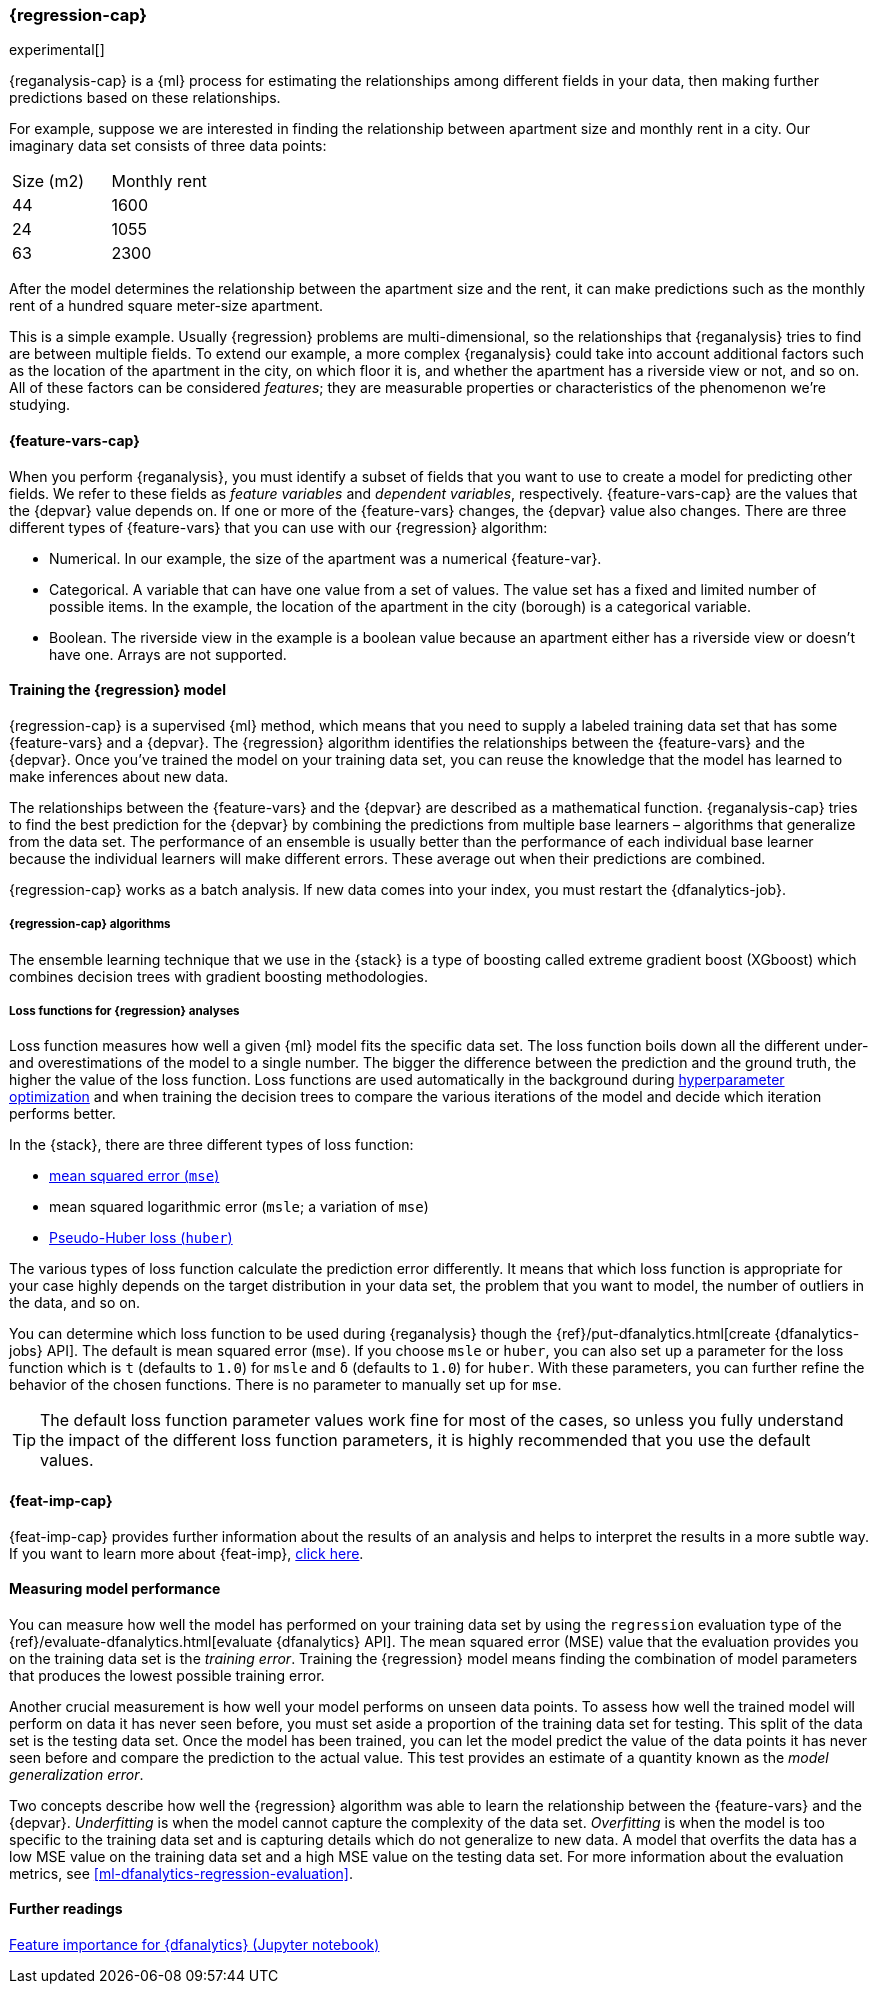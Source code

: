 [role="xpack"]
[[dfa-regression]]
=== {regression-cap}

experimental[]

{reganalysis-cap} is a {ml} process for estimating the relationships among 
different fields in your data, then making further predictions based on these 
relationships.

For example, suppose we are interested in finding the relationship between 
apartment size and monthly rent in a city. Our imaginary data set consists of 
three data points:

|===
| Size (m2) | Monthly rent 
| 44        | 1600
| 24        | 1055
| 63        | 2300
|===

After the model determines the relationship between the apartment size and the
rent, it can make predictions such as the monthly rent of a hundred square
meter-size apartment.

This is a simple example. Usually {regression} problems are multi-dimensional, 
so the relationships that {reganalysis} tries to find are between multiple 
fields. To extend our example, a more complex {reganalysis} could take into
account additional factors such as the location of the apartment in the city, on
which floor it is, and whether the apartment has a riverside view or not, and so
on. All of these factors can be considered _features_; they are measurable
properties or characteristics of the phenomenon we're studying.


[[dfa-regression-features]]
==== {feature-vars-cap}

When you perform {reganalysis}, you must identify a subset of fields that you 
want to use to create a model for predicting other fields. We refer to these 
fields as _feature variables_ and _dependent variables_, respectively.
{feature-vars-cap} are the values that the {depvar} value depends on. If one or 
more of the {feature-vars} changes, the {depvar} value also changes. There are 
three different types of {feature-vars} that you can use with our {regression} 
algorithm:

* Numerical. In our example, the size of the apartment was a 
  numerical {feature-var}.
* Categorical. A variable that can have one value from a set of values. The 
  value set has a fixed and limited number of possible items. In the example, 
  the location of the apartment in the city (borough) is a categorical variable.
* Boolean. The riverside view in the example is a boolean value because an 
  apartment either has a riverside view or doesn't have one.
Arrays are not supported.


[[dfa-regression-supervised]]
==== Training the {regression} model

{regression-cap} is a supervised {ml} method, which means that you need to 
supply a labeled training data set that has some {feature-vars} and a {depvar}. 
The {regression} algorithm identifies the relationships between the
{feature-vars} and the {depvar}. Once you've trained the model on your training
data set, you can reuse the knowledge that the model has learned to make
inferences about new data.

The relationships between the {feature-vars} and the {depvar} are described as a 
mathematical function. {reganalysis-cap} tries to find the best prediction for 
the {depvar} by combining the predictions from multiple base learners – 
algorithms that generalize from the data set. The performance of an ensemble is 
usually better than the performance of each individual base learner because the 
individual learners will make different errors. These average out when their 
predictions are combined.

{regression-cap} works as a batch analysis. If new data comes into your index, 
you must restart the {dfanalytics-job}.


[[dfa-regression-algorithm]]
===== {regression-cap} algorithms

//tag::regression-algorithms[]
The ensemble learning technique that we use in the {stack} is a type of boosting 
called extreme gradient boost (XGboost) which combines decision trees with 
gradient boosting methodologies.
//end::regression-algorithms[]


[[dfa-regression-lossfunction]]
===== Loss functions for {regression} analyses

Loss function measures how well a given {ml} model fits the specific 
data set. The loss function boils down all the different under- and overestimations of the model to 
a single number. The bigger the difference between the prediction and the ground 
truth, the higher the value of the loss function. Loss functions are used 
automatically in the background during 
<<hyperparameters,hyperparameter optimization>> and when training the decision 
trees to compare the various iterations of the model and decide which iteration 
performs better. 

In the {stack}, there are three different types of loss function:

* https://en.wikipedia.org/wiki/Mean_squared_error[mean squared error (`mse`)]
* mean squared logarithmic error (`msle`; a variation of `mse`)
* https://en.wikipedia.org/wiki/Huber_loss#Pseudo-Huber_loss_function[Pseudo-Huber loss (`huber`)]

The various types of loss function calculate the prediction error differently. It 
means that which loss function is appropriate for your case highly depends on 
the target distribution in your data set, the problem that you want to model, the 
number of outliers in the data, and so on.

You can determine which loss function to be used during {reganalysis} though the 
{ref}/put-dfanalytics.html[create {dfanalytics-jobs} API]. The default is mean 
squared error (`mse`). If you choose `msle` or `huber`, you can also set up a 
parameter for the loss function which is `t` (defaults to `1.0`) for `msle` and 
`ẟ` (defaults to `1.0`) for `huber`. With these parameters, you can further 
refine the behavior of the chosen functions. There is no parameter to manually 
set up for `mse`.

TIP: The default loss function parameter values work fine for most of the cases, so unless you fully understand the impact of the different loss function parameters, it is highly recommended that you use the default values.


[[dfa-regression-feature-importance]]
==== {feat-imp-cap}

{feat-imp-cap} provides further information about the results of an analysis and 
helps to interpret the results in a more subtle way. If you want to learn more 
about {feat-imp}, <<ml-feature-importance,click here>>.


[[dfa-regression-evaluation]]
==== Measuring model performance

You can measure how well the model has performed on your training data set by 
using the `regression` evaluation type of the 
{ref}/evaluate-dfanalytics.html[evaluate {dfanalytics} API]. The mean squared 
error (MSE) value that the evaluation provides you on the training data set is 
the _training error_. Training the {regression} model means finding the 
combination of model parameters that produces the lowest possible training 
error.

Another crucial measurement is how well your model performs on unseen 
data points. To assess how well the trained model will perform on data it has 
never seen before, you must set aside a proportion of the training data set for 
testing. This split of the data set is the testing data set. Once the model has 
been trained, you can let the model 
predict the value of the data points it has never seen before and compare the 
prediction to the actual value. This test provides an estimate of a quantity 
known as the _model generalization error_.

Two concepts describe how well the {regression} algorithm was able to learn the 
relationship between the {feature-vars} and the {depvar}. _Underfitting_ is when 
the model cannot capture the complexity of the data set. _Overfitting_ is when 
the model is too specific to the training data set and is capturing details 
which do not generalize to new data. A model that overfits the data has a 
low MSE value on the training data set and a high MSE value on the testing 
data set. For more information about the evaluation metrics, see 
<<ml-dfanalytics-regression-evaluation>>.


==== Further readings

https://github.com/elastic/examples/tree/master/Machine%20Learning/Feature%20Importance[Feature importance for {dfanalytics} (Jupyter notebook)]
